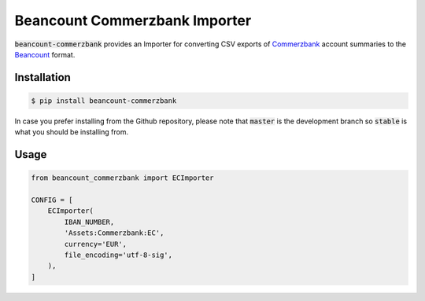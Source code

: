 Beancount Commerzbank Importer
==============================

:code:`beancount-commerzbank` provides an Importer for converting CSV exports of
Commerzbank_ account summaries to the Beancount_ format.

.. image:: https://img.shields.io/pypi/v/beancount-commerzbank.svg
    :target: https://pypi.python.org/pypi/beancount-commerzbank

.. image:: https://travis-ci.org/siddhantgoel/beancount-commerzbank.svg?branch=stable
    :target: https://travis-ci.org/siddhantgoel/beancount-commerzbank

Installation
------------

.. code-block:: bash

    $ pip install beancount-commerzbank

In case you prefer installing from the Github repository, please note that
:code:`master` is the development branch so :code:`stable` is what you should be
installing from.

Usage
-----

.. code-block:: python

    from beancount_commerzbank import ECImporter

    CONFIG = [
        ECImporter(
            IBAN_NUMBER,
            'Assets:Commerzbank:EC',
            currency='EUR',
            file_encoding='utf-8-sig',
        ),
    ]

.. _Beancount: http://furius.ca/beancount/
.. _Commerzbank: https://www.commerzbank.de/
